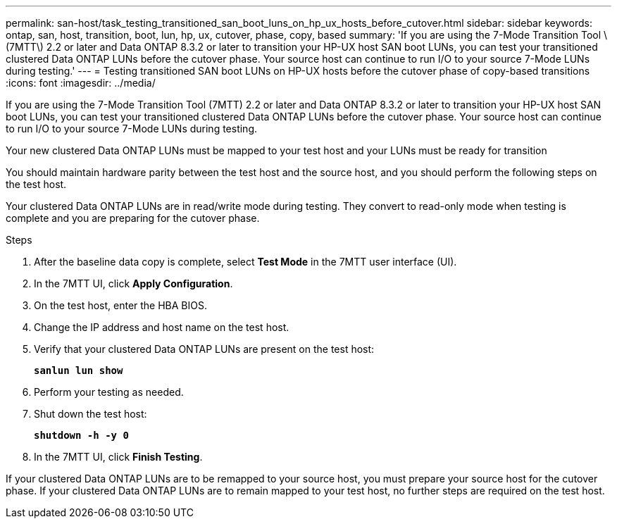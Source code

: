 ---
permalink: san-host/task_testing_transitioned_san_boot_luns_on_hp_ux_hosts_before_cutover.html
sidebar: sidebar
keywords: ontap, san, host, transition, boot, lun, hp, ux, cutover, phase, copy, based
summary: 'If you are using the 7-Mode Transition Tool \(7MTT\) 2.2 or later and Data ONTAP 8.3.2 or later to transition your HP-UX host SAN boot LUNs, you can test your transitioned clustered Data ONTAP LUNs before the cutover phase. Your source host can continue to run I/O to your source 7-Mode LUNs during testing.'
---
= Testing transitioned SAN boot LUNs on HP-UX hosts before the cutover phase of copy-based transitions
:icons: font
:imagesdir: ../media/

[.lead]
If you are using the 7-Mode Transition Tool (7MTT) 2.2 or later and Data ONTAP 8.3.2 or later to transition your HP-UX host SAN boot LUNs, you can test your transitioned clustered Data ONTAP LUNs before the cutover phase. Your source host can continue to run I/O to your source 7-Mode LUNs during testing.

Your new clustered Data ONTAP LUNs must be mapped to your test host and your LUNs must be ready for transition

You should maintain hardware parity between the test host and the source host, and you should perform the following steps on the test host.

Your clustered Data ONTAP LUNs are in read/write mode during testing. They convert to read-only mode when testing is complete and you are preparing for the cutover phase.

.Steps
. After the baseline data copy is complete, select *Test Mode* in the 7MTT user interface (UI).
. In the 7MTT UI, click *Apply Configuration*.
. On the test host, enter the HBA BIOS.
. Change the IP address and host name on the test host.
. Verify that your clustered Data ONTAP LUNs are present on the test host:
+
`*sanlun lun show*`
. Perform your testing as needed.
. Shut down the test host:
+
`*shutdown -h -y 0*`
. In the 7MTT UI, click *Finish Testing*.

If your clustered Data ONTAP LUNs are to be remapped to your source host, you must prepare your source host for the cutover phase. If your clustered Data ONTAP LUNs are to remain mapped to your test host, no further steps are required on the test host.

